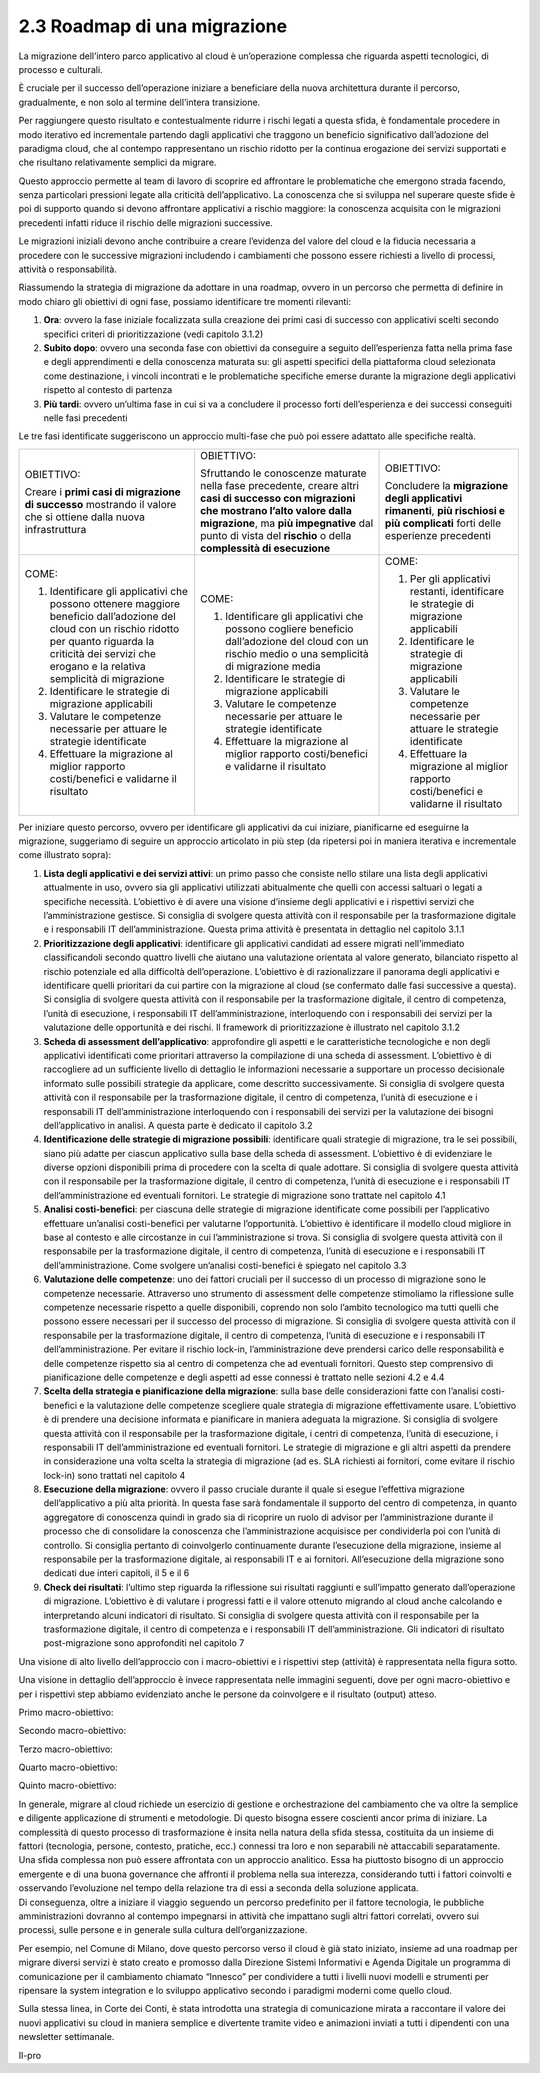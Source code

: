 2.3 Roadmap di una migrazione
=============================

La migrazione dell’intero parco applicativo al cloud è un’operazione
complessa che riguarda aspetti tecnologici, di processo e culturali.

È cruciale per il successo dell’operazione iniziare a beneficiare della
nuova architettura durante il percorso, gradualmente, e non solo al
termine dell’intera transizione.

Per raggiungere questo risultato e contestualmente ridurre i rischi
legati a questa sfida, è fondamentale procedere in modo iterativo ed
incrementale partendo dagli applicativi che traggono un beneficio
significativo dall’adozione del paradigma cloud, che al contempo
rappresentano un rischio ridotto per la continua erogazione dei servizi
supportati e che risultano relativamente semplici da migrare.

Questo approccio permette al team di lavoro di scoprire ed affrontare le
problematiche che emergono strada facendo, senza particolari pressioni
legate alla criticità dell’applicativo. La conoscenza che si sviluppa
nel superare queste sfide è poi di supporto quando si devono affrontare
applicativi a rischio maggiore: la conoscenza acquisita con le
migrazioni precedenti infatti riduce il rischio delle migrazioni
successive.

Le migrazioni iniziali devono anche contribuire a creare l’evidenza del
valore del cloud e la fiducia necessaria a procedere con le successive
migrazioni includendo i cambiamenti che possono essere richiesti a
livello di processi, attività o responsabilità.

Riassumendo la strategia di migrazione da adottare in una roadmap,
ovvero in un percorso che permetta di definire in modo chiaro gli
obiettivi di ogni fase, possiamo identificare tre momenti rilevanti:

1. **Ora**: ovvero la fase iniziale focalizzata sulla creazione dei
   primi casi di successo con applicativi scelti secondo specifici
   criteri di prioritizzazione (vedi capitolo 3.1.2)

2. **Subito dopo**: ovvero una seconda fase con obiettivi da conseguire
   a seguito dell’esperienza fatta nella prima fase e degli
   apprendimenti e della conoscenza maturata su: gli aspetti specifici
   della piattaforma cloud selezionata come destinazione, i vincoli
   incontrati e le problematiche specifiche emerse durante la migrazione
   degli applicativi rispetto al contesto di partenza

3. **Più tardi**: ovvero un’ultima fase in cui si va a concludere il
   processo forti dell’esperienza e dei successi conseguiti nelle fasi
   precedenti

Le tre fasi identificate suggeriscono un approccio multi-fase che può
poi essere adattato alle specifiche realtà.

|image0|

+-----------------------+-----------------------+-----------------------+
| OBIETTIVO:            | OBIETTIVO:            | OBIETTIVO:            |
|                       |                       |                       |
| Creare i **primi casi | Sfruttando le         | Concludere la         |
| di migrazione di      | conoscenze maturate   | **migrazione degli    |
| successo** mostrando  | nella fase            | applicativi           |
| il valore che si      | precedente, creare    | rimanenti**, **più    |
| ottiene dalla nuova   | altri **casi di       | rischiosi e più       |
| infrastruttura        | successo con          | complicati** forti    |
|                       | migrazioni che        | delle esperienze      |
|                       | mostrano l’alto       | precedenti            |
|                       | valore dalla          |                       |
|                       | migrazione**, ma      |                       |
|                       | **più impegnative**   |                       |
|                       | dal punto di vista    |                       |
|                       | del **rischio** o     |                       |
|                       | della **complessità   |                       |
|                       | di esecuzione**       |                       |
+-----------------------+-----------------------+-----------------------+
| COME:                 | COME:                 | COME:                 |
|                       |                       |                       |
| 1. Identificare gli   | 1. Identificare gli   | 1. Per gli            |
|    applicativi che    |    applicativi che    |    applicativi        |
|    possono ottenere   |    possono cogliere   |    restanti,          |
|    maggiore beneficio |    beneficio          |    identificare le    |
|    dall’adozione del  |    dall’adozione del  |    strategie di       |
|    cloud con un       |    cloud con un       |    migrazione         |
|    rischio ridotto    |    rischio medio o    |    applicabili        |
|    per quanto         |    una semplicità di  |                       |
|    riguarda la        |    migrazione media   | 2. Identificare le    |
|    criticità dei      |                       |    strategie di       |
|    servizi che        | 2. Identificare le    |    migrazione         |
|    erogano e la       |    strategie di       |    applicabili        |
|    relativa           |    migrazione         |                       |
|    semplicità di      |    applicabili        | 3. Valutare le        |
|    migrazione         |                       |    competenze         |
|                       | 3. Valutare le        |    necessarie per     |
| 2. Identificare le    |    competenze         |    attuare le         |
|    strategie di       |    necessarie per     |    strategie          |
|    migrazione         |    attuare le         |    identificate       |
|    applicabili        |    strategie          |                       |
|                       |    identificate       | 4. Effettuare la      |
| 3. Valutare le        |                       |    migrazione al      |
|    competenze         | 4. Effettuare la      |    miglior rapporto   |
|    necessarie per     |    migrazione al      |    costi/benefici e   |
|    attuare le         |    miglior rapporto   |    validarne il       |
|    strategie          |    costi/benefici e   |    risultato          |
|    identificate       |    validarne il       |                       |
|                       |    risultato          |                       |
| 4. Effettuare la      |                       |                       |
|    migrazione al      |                       |                       |
|    miglior rapporto   |                       |                       |
|    costi/benefici e   |                       |                       |
|    validarne il       |                       |                       |
|    risultato          |                       |                       |
+-----------------------+-----------------------+-----------------------+

Per iniziare questo percorso, ovvero per identificare gli applicativi da
cui iniziare, pianificarne ed eseguirne la migrazione, suggeriamo di
seguire un approccio articolato in più step (da ripetersi poi in maniera
iterativa e incrementale come illustrato sopra):

1. **Lista degli applicativi e dei servizi attivi**: un primo passo che
   consiste nello stilare una lista degli applicativi attualmente in
   uso, ovvero sia gli applicativi utilizzati abitualmente che quelli
   con accessi saltuari o legati a specifiche necessità. L’obiettivo è
   di avere una visione d’insieme degli applicativi e i rispettivi
   servizi che l’amministrazione gestisce. Si consiglia di svolgere
   questa attività con il responsabile per la trasformazione digitale e
   i responsabili IT dell’amministrazione. Questa prima attività è
   presentata in dettaglio nel capitolo 3.1.1

2. **Prioritizzazione degli applicativi**: identificare gli applicativi
   candidati ad essere migrati nell’immediato classificandoli secondo
   quattro livelli che aiutano una valutazione orientata al valore
   generato, bilanciato rispetto al rischio potenziale ed alla
   difficoltà dell’operazione. L’obiettivo è di razionalizzare il
   panorama degli applicativi e identificare quelli prioritari da cui
   partire con la migrazione al cloud (se confermato dalle fasi
   successive a questa). Si consiglia di svolgere questa attività con il
   responsabile per la trasformazione digitale, il centro di competenza,
   l’unità di esecuzione, i responsabili IT dell’amministrazione,
   interloquendo con i responsabili dei servizi per la valutazione delle
   opportunità e dei rischi. Il framework di prioritizzazione è
   illustrato nel capitolo 3.1.2

3. **Scheda di assessment dell’applicativo**: approfondire gli aspetti e
   le caratteristiche tecnologiche e non degli applicativi identificati
   come prioritari attraverso la compilazione di una scheda di
   assessment. L’obiettivo è di raccogliere ad un sufficiente livello di
   dettaglio le informazioni necessarie a supportare un processo
   decisionale informato sulle possibili strategie da applicare, come
   descritto successivamente. Si consiglia di svolgere questa attività
   con il responsabile per la trasformazione digitale, il centro di
   competenza, l’unità di esecuzione e i responsabili IT
   dell’amministrazione interloquendo con i responsabili dei servizi per
   la valutazione dei bisogni dell’applicativo in analisi. A questa
   parte è dedicato il capitolo 3.2

4. **Identificazione delle strategie di migrazione possibili**:
   identificare quali strategie di migrazione, tra le sei possibili,
   siano più adatte per ciascun applicativo sulla base della scheda di
   assessment. L’obiettivo è di evidenziare le diverse opzioni
   disponibili prima di procedere con la scelta di quale adottare. Si
   consiglia di svolgere questa attività con il responsabile per la
   trasformazione digitale, il centro di competenza, l’unità di
   esecuzione e i responsabili IT dell’amministrazione ed eventuali
   fornitori. Le strategie di migrazione sono trattate nel capitolo 4.1

5. **Analisi costi-benefici**: per ciascuna delle strategie di
   migrazione identificate come possibili per l’applicativo effettuare
   un’analisi costi-benefici per valutarne l’opportunità. L’obiettivo è
   identificare il modello cloud migliore in base al contesto e alle
   circostanze in cui l’amministrazione si trova. Si consiglia di
   svolgere questa attività con il responsabile per la trasformazione
   digitale, il centro di competenza, l’unità di esecuzione e i
   responsabili IT dell’amministrazione. Come svolgere un’analisi
   costi-benefici è spiegato nel capitolo 3.3

6. **Valutazione delle competenze**: uno dei fattori cruciali per il
   successo di un processo di migrazione sono le competenze necessarie.
   Attraverso uno strumento di assessment delle competenze stimoliamo la
   riflessione sulle competenze necessarie rispetto a quelle
   disponibili, coprendo non solo l’ambito tecnologico ma tutti quelli
   che possono essere necessari per il successo del processo di
   migrazione. Si consiglia di svolgere questa attività con il
   responsabile per la trasformazione digitale, il centro di competenza,
   l’unità di esecuzione e i responsabili IT dell’amministrazione. Per
   evitare il rischio lock-in, l’amministrazione deve prendersi carico
   delle responsabilità e delle competenze rispetto sia al centro di
   competenza che ad eventuali fornitori. Questo step comprensivo di
   pianificazione delle competenze e degli aspetti ad esse connessi è
   trattato nelle sezioni 4.2 e 4.4

7. **Scelta della strategia e pianificazione della migrazione**: sulla
   base delle considerazioni fatte con l’analisi costi-benefici e la
   valutazione delle competenze scegliere quale strategia di migrazione
   effettivamente usare. L’obiettivo è di prendere una decisione
   informata e pianificare in maniera adeguata la migrazione. Si
   consiglia di svolgere questa attività con il responsabile per la
   trasformazione digitale, i centri di competenza, l’unità di
   esecuzione, i responsabili IT dell’amministrazione ed eventuali
   fornitori. Le strategie di migrazione e gli altri aspetti da prendere
   in considerazione una volta scelta la strategia di migrazione (ad es.
   SLA richiesti ai fornitori, come evitare il rischio lock-in) sono
   trattati nel capitolo 4

8. **Esecuzione della migrazione**: ovvero il passo cruciale durante il
   quale si esegue l’effettiva migrazione dell’applicativo a più alta
   priorità. In questa fase sarà fondamentale il supporto del centro di
   competenza, in quanto aggregatore di conoscenza quindi in grado sia
   di ricoprire un ruolo di advisor per l’amministrazione durante il
   processo che di consolidare la conoscenza che l’amministrazione
   acquisisce per condividerla poi con l’unità di controllo. Si
   consiglia pertanto di coinvolgerlo continuamente durante l’esecuzione
   della migrazione, insieme al responsabile per la trasformazione
   digitale, ai responsabili IT e ai fornitori. All’esecuzione della
   migrazione sono dedicati due interi capitoli, il 5 e il 6

9. **Check dei risultati**: l’ultimo step riguarda la riflessione sui
   risultati raggiunti e sull’impatto generato dall’operazione di
   migrazione. L’obiettivo è di valutare i progressi fatti e il valore
   ottenuto migrando al cloud anche calcolando e interpretando alcuni
   indicatori di risultato. Si consiglia di svolgere questa attività con
   il responsabile per la trasformazione digitale, il centro di
   competenza e i responsabili IT dell’amministrazione. Gli indicatori
   di risultato post-migrazione sono approfonditi nel capitolo 7

Una visione di alto livello dell’approccio con i macro-obiettivi e i
rispettivi step (attività) è rappresentata nella figura sotto.

|image1|

Una visione in dettaglio dell’approccio è invece rappresentata nelle
immagini seguenti, dove per ogni macro-obiettivo e per i rispettivi step
abbiamo evidenziato anche le persone da coinvolgere e il risultato
(output) atteso.

Primo macro-obiettivo:

|image2|

Secondo macro-obiettivo:

|image3|

Terzo macro-obiettivo:

|image4|

Quarto macro-obiettivo:

|image5|

Quinto macro-obiettivo:

|image6|

| In generale, migrare al cloud richiede un esercizio di gestione e
  orchestrazione del cambiamento che va oltre la semplice e diligente
  applicazione di strumenti e metodologie. Di questo bisogna essere
  coscienti ancor prima di iniziare. La complessità di questo processo
  di trasformazione è insita nella natura della sfida stessa, costituita
  da un insieme di fattori (tecnologia, persone, contesto, pratiche,
  ecc.) connessi tra loro e non separabili nè attaccabili separatamente.
  Una sfida complessa non può essere affrontata con un approccio
  analitico. Essa ha piuttosto bisogno di un approccio emergente e di
  una buona governance che affronti il problema nella sua interezza,
  considerando tutti i fattori coinvolti e osservando l’evoluzione nel
  tempo della relazione tra di essi a seconda della soluzione applicata.
| Di conseguenza, oltre a iniziare il viaggio seguendo un percorso
  predefinito per il fattore tecnologia, le pubbliche amministrazioni
  dovranno al contempo impegnarsi in attività che impattano sugli altri
  fattori correlati, ovvero sui processi, sulle persone e in generale
  sulla cultura dell’organizzazione.

Per esempio, nel Comune di Milano, dove questo percorso verso il cloud è
già stato iniziato, insieme ad una roadmap per migrare diversi servizi è
stato creato e promosso dalla Direzione Sistemi Informativi e Agenda
Digitale un programma di comunicazione per il cambiamento chiamato
“Innesco” per condividere a tutti i livelli nuovi modelli e strumenti
per ripensare la system integration e lo sviluppo applicativo secondo i
paradigmi moderni come quello cloud.

Sulla stessa linea, in Corte dei Conti, è stata introdotta una strategia
di comunicazione mirata a raccontare il valore dei nuovi applicativi su
cloud in maniera semplice e divertente tramite video e animazioni
inviati a tutti i dipendenti con una newsletter settimanale.

Il-pro

.. |image0| image:: ./media/image1.png
   :width: 6.53213in
   :height: 1.02099in
.. |image1| image:: ./media/image2.png
   :width: 6.59167in
   :height: 3.22222in
.. |image2| image:: ./media/image3.png
   :width: 2.80208in
   :height: 3.51389in
.. |image3| image:: ./media/image4.png
   :width: 2.82292in
   :height: 3.65278in
.. |image4| image:: ./media/image5.png
   :width: 3.95833in
   :height: 3.65278in
.. |image5| image:: ./media/image6.png
   :width: 2.41667in
   :height: 3.65278in
.. |image6| image:: ./media/image7.png
   :width: 2.32292in
   :height: 3.65278in
